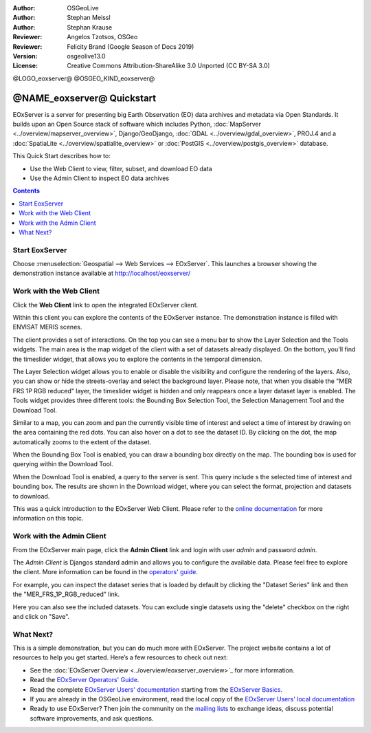 :Author: OSGeoLive 
:Author: Stephan Meissl
:Author: Stephan Krause
:Reviewer: Angelos Tzotsos, OSGeo
:Reviewer: Felicity Brand (Google Season of Docs 2019)
:Version: osgeolive13.0
:License: Creative Commons Attribution-ShareAlike 3.0 Unported  (CC BY-SA 3.0)

@LOGO_eoxserver@
@OSGEO_KIND_eoxserver@

================================================================================
@NAME_eoxserver@ Quickstart
================================================================================

EOxServer is a server for presenting big Earth Observation (EO) data 
archives and metadata via Open Standards. It builds upon an Open Source 
stack of software which includes Python, :doc:`MapServer 
<../overview/mapserver_overview>`, Django/GeoDjango, :doc:`GDAL 
<../overview/gdal_overview>`, PROJ.4 and a :doc:`SpatiaLite 
<../overview/spatialite_overview>` or :doc:`PostGIS 
<../overview/postgis_overview>` database.

This Quick Start describes how to:

* Use the Web Client to view, filter, subset, and download EO data
* Use the Admin Client to inspect EO data archives

.. contents:: Contents
   :local:

Start EoxServer
===============

Choose :menuselection:`Geospatial --> Web Services --> EOxServer`. This launches a browser showing the demonstration instance available at http://localhost/eoxserver/

.. image:: /images/projects/eoxserver/eoxserver_start.png
  :scale: 50 %
  :alt: EOxServer demonstration start

Work with the Web Client
========================

Click the **Web Client** link to open the integrated EOxServer client. 

Within this client you can explore the contents of the EOxServer instance. The
demonstration instance is filled with ENVISAT MERIS scenes.

.. image:: /images/projects/eoxserver/eoxserver_webclient1.png
  :scale: 50 %
  :alt: Main view of the EOxServer Web Client

The client provides a set of interactions. On the top you can see a menu bar to
show the Layer Selection and the Tools widgets. The main area is the map widget
of the client with a set of datasets already displayed.
On the bottom, you'll find the timeslider widget, that allows you to explore the
contents in the temporal dimension. 

.. image:: /images/projects/eoxserver/eoxserver_webclient2.png
  :scale: 50 %
  :alt: EOxServer demonstration embedded client outlines

The Layer Selection widget allows you to enable or disable the visibility and 
configure the rendering of the layers. Also, you can show or hide the
streets-overlay and select the background layer. Please note, that when you
disable the "MER FRS 1P RGB reduced" layer, the timeslider widget is hidden and
only reappears once a layer dataset layer is enabled.
The Tools widget provides three different tools: the Bounding Box Selection Tool,
the Selection Management Tool and the Download Tool.

.. image:: /images/projects/eoxserver/eoxserver_webclient3.png
  :scale: 50 %
  :alt: EOxServer demonstration embedded client outlines

Similar to a map, you can zoom and pan the currently visible time of interest 
and select a time of interest by drawing on the area containing the red dots.
You can also hover on a dot to see the dataset ID. By clicking on the dot, the
map automatically zooms to the extent of the dataset.

.. image:: /images/projects/eoxserver/eoxserver_webclient4.png
  :scale: 50 %
  :alt: EOxServer demonstration embedded client outlines

When the Bounding Box Tool is enabled, you can draw a bounding box directly on
the map. The bounding box is used for querying within the Download Tool.

.. image:: /images/projects/eoxserver/eoxserver_webclient5.png
  :scale: 50 %
  :alt: EOxServer demonstration embedded client outlines

When the Download Tool is enabled, a query to the server is sent. This query
include s the selected time of interest and bounding box. The results are shown
in the Download widget, where you can select the format, projection and datasets
to download.

This was a quick introduction to the EOxServer Web Client. Please refer to the 
`online documentation 
<https://eoxserver.readthedocs.org/en/latest/users/webclient.html>`_ for more 
information on this topic.

Work with the Admin Client
==========================

From the EOxServer main page, click the **Admin Client** link and login with user `admin` and password `admin`.

.. image:: /images/projects/eoxserver/eoxserver_adminclient1.png
  :scale: 50 %
  :alt: EOxServer demonstration admin client login

The `Admin Client` is Djangos standard admin and allows you to configure the 
available data. Please feel free to explore the client. More information can 
be found in the `operators' guide 
<https://eoxserver.readthedocs.org/en/latest/users/operators.html>`_.

.. image:: /images/projects/eoxserver/eoxserver_adminclient2.png
  :scale: 50 %
  :alt: EOxServer demonstration admin client start

For example, you can inspect the dataset series that is loaded by default by
clicking the "Dataset Series" link and then the "MER_FRS_1P_RGB_reduced" link.

.. image:: /images/projects/eoxserver/eoxserver_adminclient3.png
  :scale: 50 %
  :alt: EOxServer demonstration admin client Dataset Series

Here you can also see the included datasets. You can exclude single datasets using the "delete" checkbox on the right and click on "Save".

.. image:: /images/projects/eoxserver/eoxserver_adminclient4.png
  :scale: 50 %
  :alt: EOxServer demonstration admin client Dataset Series Management

What Next?
==========

This is a simple demonstration, but you can do much more with EOxServer. The 
project website contains a lot of resources to help you get started. Here’s 
a few resources to check out next:

* See the :doc:`EOxServer Overview <../overview/eoxserver_overview>`_ for more information.
* Read the `EOxServer Operators' Guide 
  <https://eoxserver.readthedocs.org/en/latest/users/operators.html>`_.
* Read the complete `EOxServer Users' documentation 
  <https://eoxserver.readthedocs.org/en/latest/users/index.html>`_ starting from
  the `EOxServer Basics
  <https://eoxserver.readthedocs.org/en/latest/users/basics.html>`_.
* If you are already in the OSGeoLive environment, read the local copy of the `EOxServer Users' local documentation
  <https://localhost/eoxserver-docs/EOxServer_documentation.pdf>`_
* Ready to use EOxServer? Then join the community on the `mailing lists 
  <https://eoxserver.readthedocs.org/en/latest/users/mailing_lists.html>`_ to 
  exchange ideas, discuss potential software improvements, and ask questions.
